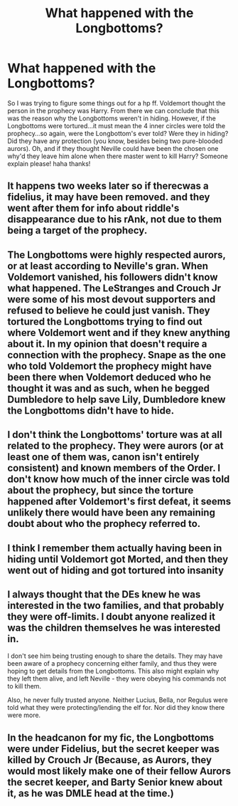 #+TITLE: What happened with the Longbottoms?

* What happened with the Longbottoms?
:PROPERTIES:
:Author: Silentone26
:Score: 5
:DateUnix: 1523936704.0
:DateShort: 2018-Apr-17
:FlairText: Discussion
:END:
So I was trying to figure some things out for a hp ff. Voldemort thought the person in the prophecy was Harry. From there we can conclude that this was the reason why the Longbottoms weren't in hiding. However, if the Longbottoms were tortured...it must mean the 4 inner circles were told the prophecy...so again, were the Longbottom's ever told? Were they in hiding? Did they have any protection (you know, besides being two pure-blooded aurors). Oh, and if they thought Neville could have been the chosen one why'd they leave him alone when there master went to kill Harry? Someone explain please! haha thanks!


** It happens two weeks later so if therecwas a fidelius, it may have been removed. and they went after them for info about riddle's disappearance due to his rAnk, not due to them being a target of the prophecy.
:PROPERTIES:
:Author: viol8er
:Score: 14
:DateUnix: 1523937851.0
:DateShort: 2018-Apr-17
:END:


** The Longbottoms were highly respected aurors, or at least according to Neville's gran. When Voldemort vanished, his followers didn't know what happened. The LeStranges and Crouch Jr were some of his most devout supporters and refused to believe he could just vanish. They tortured the Longbottoms trying to find out where Voldemort went and if they knew anything about it. In my opinion that doesn't require a connection with the prophecy. Snape as the one who told Voldemort the prophecy might have been there when Voldemort deduced who he thought it was and as such, when he begged Dumbledore to help save Lily, Dumbledore knew the Longbottoms didn't have to hide.
:PROPERTIES:
:Author: herO_wraith
:Score: 8
:DateUnix: 1523956598.0
:DateShort: 2018-Apr-17
:END:


** I don't think the Longbottoms' torture was at all related to the prophecy. They were aurors (or at least one of them was, canon isn't entirely consistent) and known members of the Order. I don't know how much of the inner circle was told about the prophecy, but since the torture happened after Voldemort's first defeat, it seems unlikely there would have been any remaining doubt about who the prophecy referred to.
:PROPERTIES:
:Author: kchristy7911
:Score: 8
:DateUnix: 1523941863.0
:DateShort: 2018-Apr-17
:END:


** I think I remember them actually having been in hiding until Voldemort got Morted, and then they went out of hiding and got tortured into insanity
:PROPERTIES:
:Author: PixelKind
:Score: 2
:DateUnix: 1524021081.0
:DateShort: 2018-Apr-18
:END:


** I always thought that the DEs knew he was interested in the two families, and that probably they were off-limits. I doubt anyone realized it was the children themselves he was interested in.

I don't see him being trusting enough to share the details. They may have been aware of a prophecy concerning either family, and thus they were hoping to get details from the Longbottoms. This also might explain why they left them alive, and left Neville - they were obeying his commands not to kill them.

Also, he never fully trusted anyone. Neither Lucius, Bella, nor Regulus were told what they were protecting/lending the elf for. Nor did they know there were more.
:PROPERTIES:
:Author: Lamenardo
:Score: 1
:DateUnix: 1523956175.0
:DateShort: 2018-Apr-17
:END:


** In the headcanon for my fic, the Longbottoms were under Fidelius, but the secret keeper was killed by Crouch Jr (Because, as Aurors, they would most likely make one of their fellow Aurors the secret keeper, and Barty Senior knew about it, as he was DMLE head at the time.)
:PROPERTIES:
:Author: Jahoan
:Score: 1
:DateUnix: 1523937664.0
:DateShort: 2018-Apr-17
:END:
